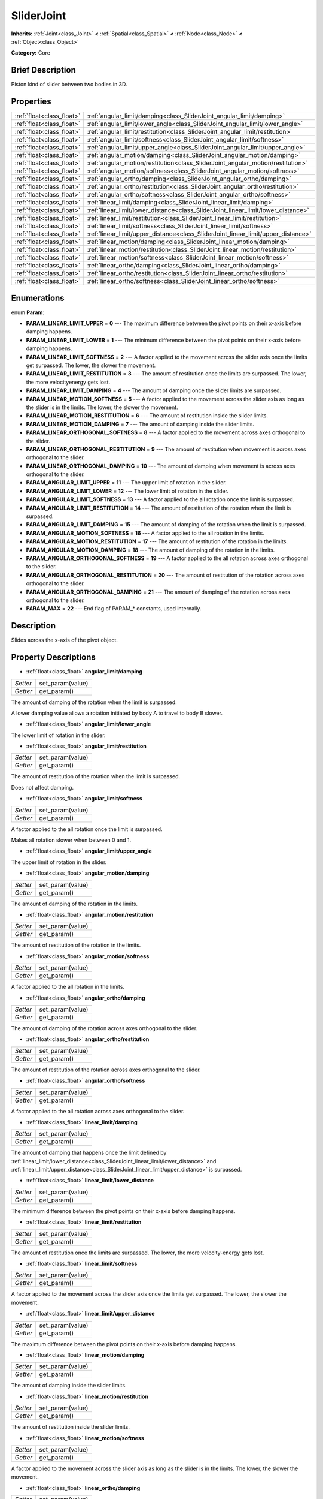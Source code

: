 .. Generated automatically by doc/tools/makerst.py in Godot's source tree.
.. DO NOT EDIT THIS FILE, but the SliderJoint.xml source instead.
.. The source is found in doc/classes or modules/<name>/doc_classes.

.. _class_SliderJoint:

SliderJoint
===========

**Inherits:** :ref:`Joint<class_Joint>` **<** :ref:`Spatial<class_Spatial>` **<** :ref:`Node<class_Node>` **<** :ref:`Object<class_Object>`

**Category:** Core

Brief Description
-----------------

Piston kind of slider between two bodies in 3D.

Properties
----------

+---------------------------+-----------------------------------------------------------------------------------+
| :ref:`float<class_float>` | :ref:`angular_limit/damping<class_SliderJoint_angular_limit/damping>`             |
+---------------------------+-----------------------------------------------------------------------------------+
| :ref:`float<class_float>` | :ref:`angular_limit/lower_angle<class_SliderJoint_angular_limit/lower_angle>`     |
+---------------------------+-----------------------------------------------------------------------------------+
| :ref:`float<class_float>` | :ref:`angular_limit/restitution<class_SliderJoint_angular_limit/restitution>`     |
+---------------------------+-----------------------------------------------------------------------------------+
| :ref:`float<class_float>` | :ref:`angular_limit/softness<class_SliderJoint_angular_limit/softness>`           |
+---------------------------+-----------------------------------------------------------------------------------+
| :ref:`float<class_float>` | :ref:`angular_limit/upper_angle<class_SliderJoint_angular_limit/upper_angle>`     |
+---------------------------+-----------------------------------------------------------------------------------+
| :ref:`float<class_float>` | :ref:`angular_motion/damping<class_SliderJoint_angular_motion/damping>`           |
+---------------------------+-----------------------------------------------------------------------------------+
| :ref:`float<class_float>` | :ref:`angular_motion/restitution<class_SliderJoint_angular_motion/restitution>`   |
+---------------------------+-----------------------------------------------------------------------------------+
| :ref:`float<class_float>` | :ref:`angular_motion/softness<class_SliderJoint_angular_motion/softness>`         |
+---------------------------+-----------------------------------------------------------------------------------+
| :ref:`float<class_float>` | :ref:`angular_ortho/damping<class_SliderJoint_angular_ortho/damping>`             |
+---------------------------+-----------------------------------------------------------------------------------+
| :ref:`float<class_float>` | :ref:`angular_ortho/restitution<class_SliderJoint_angular_ortho/restitution>`     |
+---------------------------+-----------------------------------------------------------------------------------+
| :ref:`float<class_float>` | :ref:`angular_ortho/softness<class_SliderJoint_angular_ortho/softness>`           |
+---------------------------+-----------------------------------------------------------------------------------+
| :ref:`float<class_float>` | :ref:`linear_limit/damping<class_SliderJoint_linear_limit/damping>`               |
+---------------------------+-----------------------------------------------------------------------------------+
| :ref:`float<class_float>` | :ref:`linear_limit/lower_distance<class_SliderJoint_linear_limit/lower_distance>` |
+---------------------------+-----------------------------------------------------------------------------------+
| :ref:`float<class_float>` | :ref:`linear_limit/restitution<class_SliderJoint_linear_limit/restitution>`       |
+---------------------------+-----------------------------------------------------------------------------------+
| :ref:`float<class_float>` | :ref:`linear_limit/softness<class_SliderJoint_linear_limit/softness>`             |
+---------------------------+-----------------------------------------------------------------------------------+
| :ref:`float<class_float>` | :ref:`linear_limit/upper_distance<class_SliderJoint_linear_limit/upper_distance>` |
+---------------------------+-----------------------------------------------------------------------------------+
| :ref:`float<class_float>` | :ref:`linear_motion/damping<class_SliderJoint_linear_motion/damping>`             |
+---------------------------+-----------------------------------------------------------------------------------+
| :ref:`float<class_float>` | :ref:`linear_motion/restitution<class_SliderJoint_linear_motion/restitution>`     |
+---------------------------+-----------------------------------------------------------------------------------+
| :ref:`float<class_float>` | :ref:`linear_motion/softness<class_SliderJoint_linear_motion/softness>`           |
+---------------------------+-----------------------------------------------------------------------------------+
| :ref:`float<class_float>` | :ref:`linear_ortho/damping<class_SliderJoint_linear_ortho/damping>`               |
+---------------------------+-----------------------------------------------------------------------------------+
| :ref:`float<class_float>` | :ref:`linear_ortho/restitution<class_SliderJoint_linear_ortho/restitution>`       |
+---------------------------+-----------------------------------------------------------------------------------+
| :ref:`float<class_float>` | :ref:`linear_ortho/softness<class_SliderJoint_linear_ortho/softness>`             |
+---------------------------+-----------------------------------------------------------------------------------+

Enumerations
------------

.. _enum_SliderJoint_Param:

enum **Param**:

- **PARAM_LINEAR_LIMIT_UPPER** = **0** --- The maximum difference between the pivot points on their x-axis before damping happens.

- **PARAM_LINEAR_LIMIT_LOWER** = **1** --- The minimum difference between the pivot points on their x-axis before damping happens.

- **PARAM_LINEAR_LIMIT_SOFTNESS** = **2** --- A factor applied to the movement across the slider axis once the limits get surpassed. The lower, the slower the movement.

- **PARAM_LINEAR_LIMIT_RESTITUTION** = **3** --- The amount of restitution once the limits are surpassed. The lower, the more velocityenergy gets lost.

- **PARAM_LINEAR_LIMIT_DAMPING** = **4** --- The amount of damping once the slider limits are surpassed.

- **PARAM_LINEAR_MOTION_SOFTNESS** = **5** --- A factor applied to the movement across the slider axis as long as the slider is in the limits. The lower, the slower the movement.

- **PARAM_LINEAR_MOTION_RESTITUTION** = **6** --- The amount of restitution inside the slider limits.

- **PARAM_LINEAR_MOTION_DAMPING** = **7** --- The amount of damping inside the slider limits.

- **PARAM_LINEAR_ORTHOGONAL_SOFTNESS** = **8** --- A factor applied to the movement across axes orthogonal to the slider.

- **PARAM_LINEAR_ORTHOGONAL_RESTITUTION** = **9** --- The amount of restitution when movement is across axes orthogonal to the slider.

- **PARAM_LINEAR_ORTHOGONAL_DAMPING** = **10** --- The amount of damping when movement is across axes orthogonal to the slider.

- **PARAM_ANGULAR_LIMIT_UPPER** = **11** --- The upper limit of rotation in the slider.

- **PARAM_ANGULAR_LIMIT_LOWER** = **12** --- The lower limit of rotation in the slider.

- **PARAM_ANGULAR_LIMIT_SOFTNESS** = **13** --- A factor applied to the all rotation once the limit is surpassed.

- **PARAM_ANGULAR_LIMIT_RESTITUTION** = **14** --- The amount of restitution of the rotation when the limit is surpassed.

- **PARAM_ANGULAR_LIMIT_DAMPING** = **15** --- The amount of damping of the rotation when the limit is surpassed.

- **PARAM_ANGULAR_MOTION_SOFTNESS** = **16** --- A factor applied to the all rotation in the limits.

- **PARAM_ANGULAR_MOTION_RESTITUTION** = **17** --- The amount of restitution of the rotation in the limits.

- **PARAM_ANGULAR_MOTION_DAMPING** = **18** --- The amount of damping of the rotation in the limits.

- **PARAM_ANGULAR_ORTHOGONAL_SOFTNESS** = **19** --- A factor applied to the all rotation across axes orthogonal to the slider.

- **PARAM_ANGULAR_ORTHOGONAL_RESTITUTION** = **20** --- The amount of restitution of the rotation across axes orthogonal to the slider.

- **PARAM_ANGULAR_ORTHOGONAL_DAMPING** = **21** --- The amount of damping of the rotation across axes orthogonal to the slider.

- **PARAM_MAX** = **22** --- End flag of PARAM\_\* constants, used internally.

Description
-----------

Slides across the x-axis of the pivot object.

Property Descriptions
---------------------

.. _class_SliderJoint_angular_limit/damping:

- :ref:`float<class_float>` **angular_limit/damping**

+----------+------------------+
| *Setter* | set_param(value) |
+----------+------------------+
| *Getter* | get_param()      |
+----------+------------------+

The amount of damping of the rotation when the limit is surpassed.

A lower damping value allows a rotation initiated by body A to travel to body B slower.

.. _class_SliderJoint_angular_limit/lower_angle:

- :ref:`float<class_float>` **angular_limit/lower_angle**

The lower limit of rotation in the slider.

.. _class_SliderJoint_angular_limit/restitution:

- :ref:`float<class_float>` **angular_limit/restitution**

+----------+------------------+
| *Setter* | set_param(value) |
+----------+------------------+
| *Getter* | get_param()      |
+----------+------------------+

The amount of restitution of the rotation when the limit is surpassed.

Does not affect damping.

.. _class_SliderJoint_angular_limit/softness:

- :ref:`float<class_float>` **angular_limit/softness**

+----------+------------------+
| *Setter* | set_param(value) |
+----------+------------------+
| *Getter* | get_param()      |
+----------+------------------+

A factor applied to the all rotation once the limit is surpassed.

Makes all rotation slower when between 0 and 1.

.. _class_SliderJoint_angular_limit/upper_angle:

- :ref:`float<class_float>` **angular_limit/upper_angle**

The upper limit of rotation in the slider.

.. _class_SliderJoint_angular_motion/damping:

- :ref:`float<class_float>` **angular_motion/damping**

+----------+------------------+
| *Setter* | set_param(value) |
+----------+------------------+
| *Getter* | get_param()      |
+----------+------------------+

The amount of damping of the rotation in the limits.

.. _class_SliderJoint_angular_motion/restitution:

- :ref:`float<class_float>` **angular_motion/restitution**

+----------+------------------+
| *Setter* | set_param(value) |
+----------+------------------+
| *Getter* | get_param()      |
+----------+------------------+

The amount of restitution of the rotation in the limits.

.. _class_SliderJoint_angular_motion/softness:

- :ref:`float<class_float>` **angular_motion/softness**

+----------+------------------+
| *Setter* | set_param(value) |
+----------+------------------+
| *Getter* | get_param()      |
+----------+------------------+

A factor applied to the all rotation in the limits.

.. _class_SliderJoint_angular_ortho/damping:

- :ref:`float<class_float>` **angular_ortho/damping**

+----------+------------------+
| *Setter* | set_param(value) |
+----------+------------------+
| *Getter* | get_param()      |
+----------+------------------+

The amount of damping of the rotation across axes orthogonal to the slider.

.. _class_SliderJoint_angular_ortho/restitution:

- :ref:`float<class_float>` **angular_ortho/restitution**

+----------+------------------+
| *Setter* | set_param(value) |
+----------+------------------+
| *Getter* | get_param()      |
+----------+------------------+

The amount of restitution of the rotation across axes orthogonal to the slider.

.. _class_SliderJoint_angular_ortho/softness:

- :ref:`float<class_float>` **angular_ortho/softness**

+----------+------------------+
| *Setter* | set_param(value) |
+----------+------------------+
| *Getter* | get_param()      |
+----------+------------------+

A factor applied to the all rotation across axes orthogonal to the slider.

.. _class_SliderJoint_linear_limit/damping:

- :ref:`float<class_float>` **linear_limit/damping**

+----------+------------------+
| *Setter* | set_param(value) |
+----------+------------------+
| *Getter* | get_param()      |
+----------+------------------+

The amount of damping that happens once the limit defined by :ref:`linear_limit/lower_distance<class_SliderJoint_linear_limit/lower_distance>` and :ref:`linear_limit/upper_distance<class_SliderJoint_linear_limit/upper_distance>` is surpassed.

.. _class_SliderJoint_linear_limit/lower_distance:

- :ref:`float<class_float>` **linear_limit/lower_distance**

+----------+------------------+
| *Setter* | set_param(value) |
+----------+------------------+
| *Getter* | get_param()      |
+----------+------------------+

The minimum difference between the pivot points on their x-axis before damping happens.

.. _class_SliderJoint_linear_limit/restitution:

- :ref:`float<class_float>` **linear_limit/restitution**

+----------+------------------+
| *Setter* | set_param(value) |
+----------+------------------+
| *Getter* | get_param()      |
+----------+------------------+

The amount of restitution once the limits are surpassed. The lower, the more velocity-energy gets lost.

.. _class_SliderJoint_linear_limit/softness:

- :ref:`float<class_float>` **linear_limit/softness**

+----------+------------------+
| *Setter* | set_param(value) |
+----------+------------------+
| *Getter* | get_param()      |
+----------+------------------+

A factor applied to the movement across the slider axis once the limits get surpassed. The lower, the slower the movement.

.. _class_SliderJoint_linear_limit/upper_distance:

- :ref:`float<class_float>` **linear_limit/upper_distance**

+----------+------------------+
| *Setter* | set_param(value) |
+----------+------------------+
| *Getter* | get_param()      |
+----------+------------------+

The maximum difference between the pivot points on their x-axis before damping happens.

.. _class_SliderJoint_linear_motion/damping:

- :ref:`float<class_float>` **linear_motion/damping**

+----------+------------------+
| *Setter* | set_param(value) |
+----------+------------------+
| *Getter* | get_param()      |
+----------+------------------+

The amount of damping inside the slider limits.

.. _class_SliderJoint_linear_motion/restitution:

- :ref:`float<class_float>` **linear_motion/restitution**

+----------+------------------+
| *Setter* | set_param(value) |
+----------+------------------+
| *Getter* | get_param()      |
+----------+------------------+

The amount of restitution inside the slider limits.

.. _class_SliderJoint_linear_motion/softness:

- :ref:`float<class_float>` **linear_motion/softness**

+----------+------------------+
| *Setter* | set_param(value) |
+----------+------------------+
| *Getter* | get_param()      |
+----------+------------------+

A factor applied to the movement across the slider axis as long as the slider is in the limits. The lower, the slower the movement.

.. _class_SliderJoint_linear_ortho/damping:

- :ref:`float<class_float>` **linear_ortho/damping**

+----------+------------------+
| *Setter* | set_param(value) |
+----------+------------------+
| *Getter* | get_param()      |
+----------+------------------+

The amount of damping when movement is across axes orthogonal to the slider.

.. _class_SliderJoint_linear_ortho/restitution:

- :ref:`float<class_float>` **linear_ortho/restitution**

+----------+------------------+
| *Setter* | set_param(value) |
+----------+------------------+
| *Getter* | get_param()      |
+----------+------------------+

The amount of restitution when movement is across axes orthogonal to the slider.

.. _class_SliderJoint_linear_ortho/softness:

- :ref:`float<class_float>` **linear_ortho/softness**

+----------+------------------+
| *Setter* | set_param(value) |
+----------+------------------+
| *Getter* | get_param()      |
+----------+------------------+

A factor applied to the movement across axes orthogonal to the slider.


